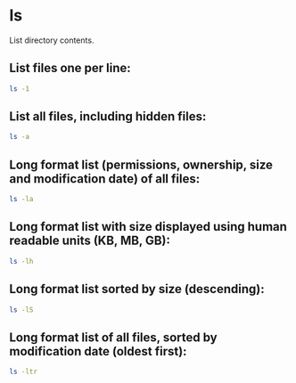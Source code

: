 * ls

List directory contents.

** List files one per line:

#+BEGIN_SRC sh
  ls -1
#+END_SRC

** List all files, including hidden files:

#+BEGIN_SRC sh
  ls -a
#+END_SRC

** Long format list (permissions, ownership, size and modification date) of all files:

#+BEGIN_SRC sh
  ls -la
#+END_SRC

** Long format list with size displayed using human readable units (KB, MB, GB):

#+BEGIN_SRC sh
  ls -lh
#+END_SRC

** Long format list sorted by size (descending):

#+BEGIN_SRC sh
  ls -lS
#+END_SRC

** Long format list of all files, sorted by modification date (oldest first):

#+BEGIN_SRC sh
  ls -ltr
#+END_SRC
